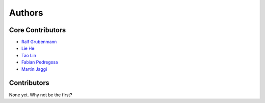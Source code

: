 =======
Authors
=======

Core Contributors
-----------------

* `Ralf Grubenmann <https://github.com/Panaetius>`_
* `Lie He <https://github.com/LiamHe>`_
* `Tao Lin <https://github.com/IamTao>`_
* `Fabian Pedregosa <http://fa.bianp.net/>`_
* `Martin Jaggi <https://github.com/martinjaggi>`_

Contributors
------------

None yet. Why not be the first?
